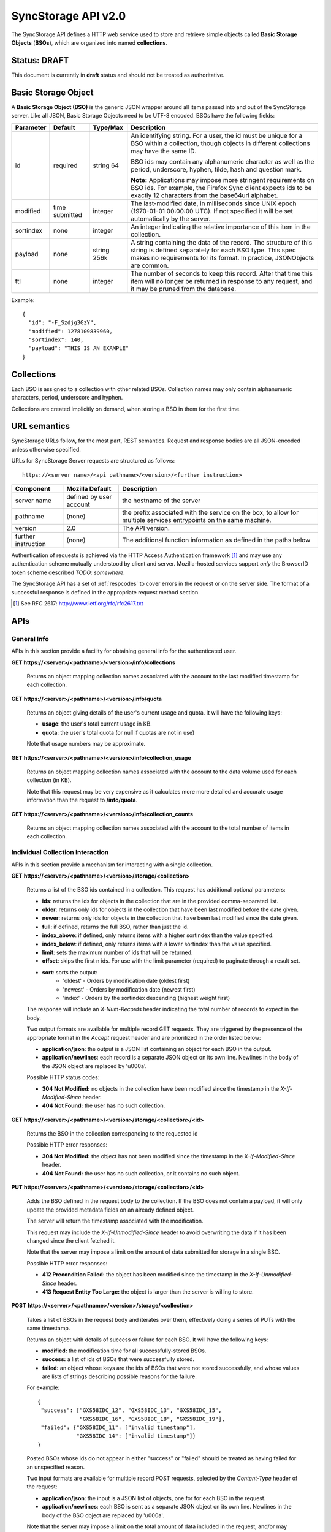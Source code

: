.. _server_syncstorage_api_20:

====================
SyncStorage API v2.0
====================

The SyncStorage API defines a HTTP web service used to store and retrieve
simple objects called **Basic Storage Objects** (**BSOs**), which are organized
into named **collections**.


Status: DRAFT
=============

This document is currently in **draft** status and should not be treated
as authoritative.


.. _syncstorage_wbo:

Basic Storage Object
====================

A **Basic Storage Object (BSO)** is the generic JSON wrapper around all
items passed into and out of the SyncStorage server. Like all JSON, Basic
Storage Objects need to be UTF-8 encoded. BSOs have the following fields:

+---------------+-----------+------------+---------------------------------------------------------------+
| Parameter     | Default   | Type/Max   |  Description                                                  |
+===============+===========+============+===============================================================+
| id            | required  |  string    | An identifying string. For a user, the id must be unique for  |
|               |           |  64        | a BSO within a collection, though objects in different        |
|               |           |            | collections may have the same ID.                             |
|               |           |            |                                                               |
|               |           |            | BSO ids may contain any alphanumeric character as well as     |
|               |           |            | the period, underscore, hyphen, tilde, hash and question mark.|
|               |           |            |                                                               |
|               |           |            | **Note:**  Applications may impose more stringent requirements|
|               |           |            | on BSO ids.  For example, the Firefox Sync client expects ids |
|               |           |            | to be exactly 12 characters from the base64url alphabet.      |
+---------------+-----------+------------+---------------------------------------------------------------+
| modified      | time      | integer    | The last-modified date, in milliseconds since UNIX epoch      |
|               | submitted |            | (1970-01-01 00:00:00 UTC). If not specified it will be set    |
|               |           |            | automatically by the server.                                  |
+---------------+-----------+------------+---------------------------------------------------------------+
| sortindex     | none      | integer    | An integer indicating the relative importance of this item in |
|               |           |            | the collection.                                               |
+---------------+-----------+------------+---------------------------------------------------------------+
| payload       | none      | string     | A string containing the data of the record. The structure of  |
|               |           | 256k       | this string is defined separately for each BSO type. This     |
|               |           |            | spec makes no requirements for its format. In practice,       |
|               |           |            | JSONObjects are common.                                       |
+---------------+-----------+------------+---------------------------------------------------------------+
| ttl           | none      | integer    | The number of seconds to keep this record. After that time    |
|               |           |            | this item will no longer be returned in response to any       |
|               |           |            | request, and it may be pruned from the database.              |
+---------------+-----------+------------+---------------------------------------------------------------+


Example::

    {
      "id": "-F_Szdjg3GzY",
      "modified": 1278109839960,
      "sortindex": 140,
      "payload": "THIS IS AN EXAMPLE"
    }


Collections
===========

Each BSO is assigned to a collection with other related BSOs. Collection names
may only contain alphanumeric characters, period, underscore and hyphen.

Collections are created implicitly on demand, when storing a BSO in them for
the first time.


URL semantics
=============

SyncStorage URLs follow, for the most part, REST semantics. Request and
response bodies are all JSON-encoded unless otherwise specified.

URLs for SyncStorage Server requests are structured as follows::

    https://<server name>/<api pathname>/<version>/<further instruction>

+---------------------+---------------------------+-------------------------------------------------------------------+
| Component           | Mozilla Default           | Description                                                       |
+=====================+===========================+===================================================================+
| server name         | defined by user account   | the hostname of the server                                        |
+---------------------+---------------------------+-------------------------------------------------------------------+
| pathname            | (none)                    | the prefix associated with the service on the box, to allow for   |
|                     |                           | multiple services entrypoints on the same machine.                |
+---------------------+---------------------------+-------------------------------------------------------------------+
| version             | 2.0                       | The API version.                                                  |
+---------------------+---------------------------+-------------------------------------------------------------------+
| further instruction | (none)                    | The additional function information as defined in the paths below |
+---------------------+---------------------------+-------------------------------------------------------------------+

Authentication of requests is achieved via the HTTP Access Authentication
framework [1]_ and may use any authentication scheme mutually understood by
client and server.  Mozilla-hosted services support *only* the BrowserID
token scheme described *TODO: somewhere*.

The SyncStorage API has a set of :ref:`respcodes` to cover errors in the
request or on the server side. The format of a successful response is
defined in the appropriate request method section.


.. [1] See RFC 2617: http://www.ietf.org/rfc/rfc2617.txt


APIs
====

General Info
------------

APIs in this section provide a facility for obtaining general info for the
authenticated user.

**GET https://<server>/<pathname>/<version>/info/collections**

    Returns an object mapping collection names associated with the account to
    the last modified timestamp for each collection.


**GET** **https://<server>/<pathname>/<version>/info/quota**

    Returns an object giving details of the user's current usage and
    quota.  It will have the following keys:

    - **usage**:  the user's total current usage in KB.
    - **quota**:  the user's total quota (or null if quotas are not in use)

    Note that usage numbers may be approximate.


**GET** **https://<server>/<pathname>/<version>/info/collection_usage**

    Returns an object mapping collection names associated with the account to
    the data volume used for each collection (in KB).

    Note that this request may be very expensive as it calculates more
    more detailed and accurate usage information than the request to
    **/info/quota**.


**GET** **https://<server>/<pathname>/<version>/info/collection_counts**

    Returns an object mapping collection names associated with the account to
    the total number of items in each collection.


Individual Collection Interaction
---------------------------------

APIs in this section provide a mechanism for interacting with a single
collection.

**GET** **https://<server>/<pathname>/<version>/storage/<collection>**

    Returns a list of the BSO ids contained in a collection.
    This request has additional optional parameters:

    - **ids**: returns the ids for objects in the collection that are in
      the provided comma-separated list.

    - **older**: returns only ids for objects in the collection that
      have been last modified before the date given.

    - **newer**: returns only ids for objects in the collection that
      have been last modified since the date given.

    - **full**: if defined, returns the full BSO, rather than just the id.

    - **index_above**: if defined, only returns items with a higher
      sortindex than the value specified.

    - **index_below**: if defined, only returns items with a lower
      sortindex than the value specified.

    - **limit**: sets the maximum number of ids that will be returned.

    - **offset**: skips the first n ids. For use with the limit
      parameter (required) to paginate through a result set.

    - **sort**: sorts the output:
       - 'oldest' - Orders by modification date (oldest first)
       - 'newest' - Orders by modification date (newest first)
       - 'index' - Orders by the sortindex descending (highest weight first)

    The response will include an *X-Num-Records* header indicating the
    total number of records to expect in the body.

    Two output formats are available for multiple record GET requests.
    They are triggered by the presence of the appropriate format in the
    *Accept* request header and are prioritized in the order listed below:

    - **application/json**: the output is a JSON list containing an object
      for each BSO in the output.
    - **application/newlines**: each record is a separate JSON object on
      its own line. Newlines in the body of the JSON object are replaced
      by '\u000a'.

    Possible HTTP status codes:

    - **304 Not Modified:**  no objects in the collection have been modified
      since the timestamp in the *X-If-Modified-Since* header.
    - **404 Not Found:**  the user has no such collection.


**GET** **https://<server>/<pathname>/<version>/storage/<collection>/<id>**

    Returns the BSO in the collection corresponding to the requested id

    Possible HTTP error responses:

    - **304 Not Modified:**  the object has not been modified since the
      timestamp in the *X-If-Modified-Since* header.
    - **404 Not Found:**  the user has no such collection, or it contains
      no such object.


**PUT** **https://<server>/<pathname>/<version>/storage/<collection>/<id>**

    Adds the BSO defined in the request body to the collection. If the BSO
    does not contain a payload, it will only update the provided metadata
    fields on an already defined object.

    The server will return the timestamp associated with the modification.

    This request may include the *X-If-Unmodified-Since* header to avoid
    overwriting the data if it has been changed since the client fetched it.

    Note that the server may impose a limit on the amount of data submitted
    for storage in a single BSO.

    Possible HTTP error responses:

    - **412 Precondition Failed:**  the object has been modified since the
      timestamp in the *X-If-Unmodified-Since* header.
    - **413 Request Entity Too Large:**  the object is larger than the
      server is willing to store.


**POST** **https://<server>/<pathname>/<version>/storage/<collection>**

    Takes a list of BSOs in the request body and iterates over them,
    effectively doing a series of PUTs with the same timestamp.

    Returns an object with details of success or failure for each BSO.
    It will have the following keys:

    - **modified:** the modification time for all successfully-stored BSOs.
    - **success:** a list of ids of BSOs that were successfully stored.
    - **failed:** an object whose keys are the ids of BSOs that were not
      stored successfully, and whose values are lists of strings
      describing possible reasons for the failure.

    For example::

        {
         "success": ["GXS58IDC_12", "GXS58IDC_13", "GXS58IDC_15",
                     "GXS58IDC_16", "GXS58IDC_18", "GXS58IDC_19"],
         "failed": {"GXS58IDC_11": ["invalid timestamp"],
                    "GXS58IDC_14": ["invalid timestamp"]}
        }

    Posted BSOs whose ids do not appear in either "success" or "failed"
    should be treated as having failed for an unspecified reason.

    Two input formats are available for multiple record POST requests,
    selected by the *Content-Type* header of the request:

    - **application/json**: the input is a JSON list of objects, one for
      for each BSO in the request.

    - **application/newlines**: each BSO is sent as a separate JSON object
      on its own line. Newlines in the body of the BSO object are replaced
      by '\u000a'.

    Note that the server may impose a limit on the total amount of data
    included in the request, and/or may decline to process more than a certain
    number of BSOs in a single request. If the request is aborted mid-flight,
    there is no way to determine which items were stored successfully and
    which were not.

    Possible HTTP error responses:

    - **412 Precondition Failed:**  an object in the collection has been modified
      since the timestamp in the *X-If-Unmodified-Since* header.
    - **413 Request Entity Too Large:**  the request contains more data than the
      server is willing to process in a single batch.


**DELETE** **https://<server>/<pathname>/<version>/storage/<collection>**

    Deletes the collection and all contents, returning the timestamp of
    the action.

    Additional request parameters may modify the selection of which items
    to delete:

    - **ids**: deletes the ids for objects in the collection that are in
      the provided comma-separated list. 

    Possible HTTP error responses:

    - **404 Not Found:**  the user has no such collection.
    - **412 Precondition Failed:**  an object in the collection has been modified
      since the timestamp in the *X-If-Unmodified-Since* header.


**DELETE** **https://<server>/<pathname>/<version>/storage/<collection>/<id>**

    Deletes the BSO at the location given, returning the timestamp of the
    action.

    Possible HTTP error responses:

    - **404 Not Found:**  the user has no such collection, or it contains
      no such object.
    - **412 Precondition Failed:**  the object has been modified since the
      timestamp in the *X-If-Unmodified-Since* header.

Multi-Collection Interaction
----------------------------

APIs in this section are used for interaction with multiple collections.

**DELETE** **https://<server>/<pathname>/<version>/storage**

    Deletes all records for the user, returning the timestamp of the
    action.  The request must include the *X-Confirm-Delete* header.

    Possible HTTP error responses:

    - **412 Precondition Failed:**  the *X-Confirm-Delete* header was
      not present in the request.


Request Headers
===============

**X-If-Modified-Since**

    When requesting an individual BSO, this header may be added to avoid
    transmission of the resource body if it has not been modified since
    the client last fetched it.  It has the same semantics as the standard
    If-Modified-Since header, but the value is expressed in milliseconds.


**X-If-Unmodified-Since**

    On any write transaction (PUT, POST, DELETE), this header may be added
    to the request, set to a timestamp. If the collection to be acted
    on has been modified since the timestamp given, the request will fail.
    It has the same semantics as the standard If-Unmodified-Since header,
    but the value is expressed in milliseconds.


**X-Confirm-Delete**

    This header must be present before the server will honour a request to
    delete all of the user's syncstorage data.  If not present then a
    precondition error will be returned.


Response Headers
================

**Retry-After**

    When sent together with an HTTP 503 status code, it signifies that the
    server is undergoing maintenance. The client should not attempt another
    sync for the number of seconds specified in the header value.


**X-Backoff**

    Indicates that the server is under heavy load  and the client should not
    trigger another sync for the number of seconds specified in the header
    value (usually 1800).  Unlike the *Retry-After* header, this may be
    included with any type of response, including a *200 OK*.


**X-Timestamp**

    This header will be sent back with all responses, indicating the current
    timestamp on the server. If the request was a PUT or POST, this will
    also be the modification date of any BSOs submitted or modified.

**X-Num-Records**

    This header may be sent back with multi-record responses, to indicate the
    total number of records included in the response.

**X-Quota-Remaining**

    This header may be returned in response to write requests, indicating
    the amount of storage space remaining for the user in KB.  It will
    not be returned if quotas are not enabled on the server.


HTTP status codes
=================

Since the syncstorage protocol is implemented on top of HTTP, clients should be
prepared to deal gracefully with any valid HTTP response.  This section serves
to highlight the response codes that explicitly form part of the syncstorage
protocol.

**200 OK**

    The request was processed successfully.


**304 Not Modified**

    For requests the included the *X-If-Modified-Since* header, this response
    code indicates that the resource has not been modified.  The client should
    continue to use its local copy of the data.


**400 Bad Request**

    The request itself or the data supplied along with the request is invalid.
    The response contains a numeric code indicating the reason for why the
    request was rejected. See :ref:`respcodes` for a list of valid response
    codes.


**401 Unauthorized**

    The authentication credentials are invalid on this node. This may be caused
    by a node reassignment or by an expired/invalid auth token. The client
    should check with the auth server whether the user's node has changed. If
    it has changed, the current sync is to be aborted and should be retried
    against the new node.


**404 Not Found**

    The requested resource could not be found. This may be returned for **GET**
    and **DELETE** requests, for non-existent records and empty collections.


**405 Method Not Allowed**

    The request URL does not support the specific request method.  For example,
    attempting a PUT request to /info/quota would produce a 405 response.


**412 Precondition Failed**

    For requests that include the *X-If-Unmodified-Since* header, this response
    code indicates that the resource was in fact modified.  The requested write
    operation will not have been performed.


**413 Request Entity Too Large**

    The body submitted with a write request (PUT, POST) was larger than the
    server is willing to accept.  For multi-record POST requests, the client
    should retry by sending the records in smaller batches.


**503 Service Unavailable**

    Indicates that the server is undergoing maintenance.  Such a response will
    include a  *Retry-After* header, and the client should not attempt
    another sync for the number of seconds specified in the header value.
    The response body may contain a JSON string describing the server's status
    or error.


Changes from v1.1
=================

The following is a summary of protocol changes from :ref:`server_storage_api_11`:

* The term "Weave" is no longer used anywhere in the protocol:
    * "Weave Basic Objects" have been renamed "Basic Storage Objects".
    * The "Weave" prefix has been removed from all custom headers.

* Authentication can now be performed using any HTTP Access Authentication
  method accepted by both client and server.  Mozilla-hosted services will
  accept only Sagrada Token Server authentication.

* URLs no longer contain a username component; the current user is taken from
  the authentication info and there is no way to refer to the stored data for
  another user.

* The WBO fields "parentid" and "predecessorid" have been removed, along with
  the corresponding query parameters on all requests.

* Timestamps are now reported in integer milliseconds rather than decimal seconds.

* The **GET /info/quota** request now returns an object with keys named "usage"
  and "quota", rather than just a list of numbers.

* The query parameters for **DELETE /storage/collection** have been removed.
  The only operations now supported are "delete these specific ids" and
  "delete the whole collection".

* The **POST /storage/collection** request now accepts application/newlines
  input in addition to application/json.

* The **POST /storage/collection** request now explicitly allows the server
  to process objects as they are received, and to error out partway through
  consuming the objects.

* The **application/whoisi** output format has been removed.

* The *X-If-Modified-Since* header has been added.

* The previously-undocumented *X-Weave-Quota-Remaining* header has been
  documented, after removing the "Weave" prefix.

* The *X-Weave-Records* header has been renamed to *X-Num-Records*.

* The *X-Weave-Alert* header has been removed.

* The following response codes are explicitly mentioned: 304, 405, 412, 413.

* Various details of how Firefox Sync is implemented are no longer emphasized,
  since the protocol is being opened up for other applications.


Things TODO
===========

* remove ffsync-specific examples and replace them with something easier.

* 204 no content

* move deployment details elsewhere?
